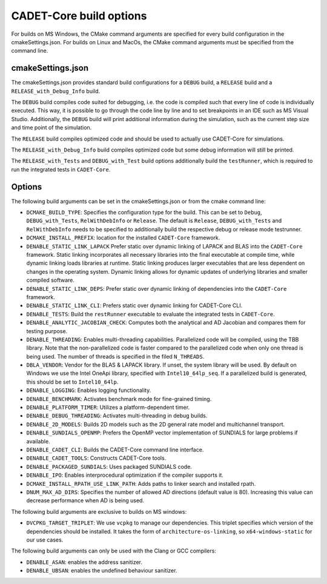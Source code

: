 .. _build_options:

CADET-Core build options
========================

For builds on MS Windows, the CMake command arguments are specified for every build configuration in the cmakeSettings.json.
For builds on Linux and MacOs, the CMake command arguments must be specified from the command line.

cmakeSettings.json
------------------

The cmakeSettings.json provides standard build configurations for a ``DEBUG`` build, a ``RELEASE`` build and a ``RELEASE_with_Debug_Info`` build.

The ``DEBUG`` build compiles code suited for debugging, i.e. the code is compiled such that every line of code is individually executed.
This way, it is possible to go through the code line by line and to set breakpoints in an IDE such as MS Visual Studio.
Additionally, the ``DEBUG`` build will print additional information during the simulation, such as the current step size and time point of the simulation.

The ``RELEASE`` build compiles optimized code and should be used to actually use CADET-Core for simulations.

The ``RELEASE_with_Debug_Info`` build compiles optimized code but some debug information will still be printed.

The ``RELEASE_with_Tests`` and ``DEBUG_with_Test`` build options additionally build the ``testRunner``, which is required to run the integrated tests in ``CADET-Core``.

Options
-------

The following build arguments can be set in the cmakeSettings.json or from the cmake command line:

- ``DCMAKE_BUILD_TYPE``: Specifies the configuration type for the build. This can be set to ``Debug``, ``DEBUG_with_Tests``, ``RelWithDebInfo`` or ``Release``. The default is ``Release``, ``DEBUG_with_Tests`` and ``RelWithDebInfo`` needs to be specified to additionally build the respective debug or release mode testrunner.
- ``DCMAKE_INSTALL_PREFIX``: location for the installed ``CADET-Core`` framework.
- ``DENABLE_STATIC_LINK_LAPACK`` Prefer static over dynamic linking of LAPACK and BLAS into the ``CADET-Core`` framework. Static linking incorporates all necessary libraries into the final executable at compile time, while dynamic linking loads libraries at runtime. Static linking produces larger executables that are less dependent on changes in the operating system. Dynamic linking allows for dynamic updates of underlying libraries and smaller compiled software.
- ``DENABLE_STATIC_LINK_DEPS``: Prefer static over dynamic linking of dependencies into the ``CADET-Core`` framework.
- ``DENABLE_STATIC_LINK_CLI``: Prefers static over dynamic linking for CADET-Core CLI.
- ``DENABLE_TESTS``: Build the ``restRunner`` executable to evaluate the integrated tests in ``CADET-Core``.
- ``DENABLE_ANALYTIC_JACOBIAN_CHECK``: Computes both the analytical and AD Jacobian and compares them for testing purpose.
- ``DENABLE_THREADING``: Enables multi-threading capabilities. Parallelized code will be compiled, using the TBB library. Note that the non-parallelized code is faster compared to the parallelized code when only one thread is being used. The number of threads is specified in the filed ``N_THREADS``.
- ``DBLA_VENDOR``: Vendor for the BLAS & LAPACK library. If unset, the system library will be used. By default on Windows we use the Intel OneApi library, specified with ``Intel10_64lp_seq``. If a parallelized build is generated, this should be set to ``Intel10_64lp``.
- ``DENABLE_LOGGING``: Enables logging functionality.
- ``DENABLE_BENCHMARK``: Activates benchmark mode for fine-grained timing.
- ``DENABLE_PLATFORM_TIMER``: Utilizes a platform-dependent timer.
- ``DENABLE_DEBUG_THREADING``: Activates multi-threading in debug builds.
- ``DENABLE_2D_MODELS``: Builds 2D models such as the 2D general rate model and multichannel transport.
- ``DENABLE_SUNDIALS_OPENMP``: Prefers the OpenMP vector implementation of SUNDIALS for large problems if available.
- ``DENABLE_CADET_CLI``: Builds the CADET-Core command line interface.
- ``DENABLE_CADET_TOOLS``: Constructs CADET-Core tools.
- ``DENABLE_PACKAGED_SUNDIALS``: Uses packaged SUNDIALS code.
- ``DENABLE_IPO``: Enables interprocedural optimization if the compiler supports it.
- ``DCMAKE_INSTALL_RPATH_USE_LINK_PATH``: Adds paths to linker search and installed rpath.
- ``DNUM_MAX_AD_DIRS``: Specifies the number of allowed AD directions (default value is 80). Increasing this value can decrease performance when AD is being used.

The following build arguments are exclusive to builds on MS windows:

- ``DVCPKG_TARGET_TRIPLET``: We use ``vcpkg`` to manage our dependencies. This triplet specifies which version of the dependencies should be installed. It takes the form of ``architecture-os-linking``, so ``x64-windows-static`` for our use cases.

The following build arguments can only be used with the Clang or GCC compilers:

- ``DENABLE_ASAN``: enables the address sanitizer.
- ``DENABLE_UBSAN``: enables the undefined behaviour sanitizer.
